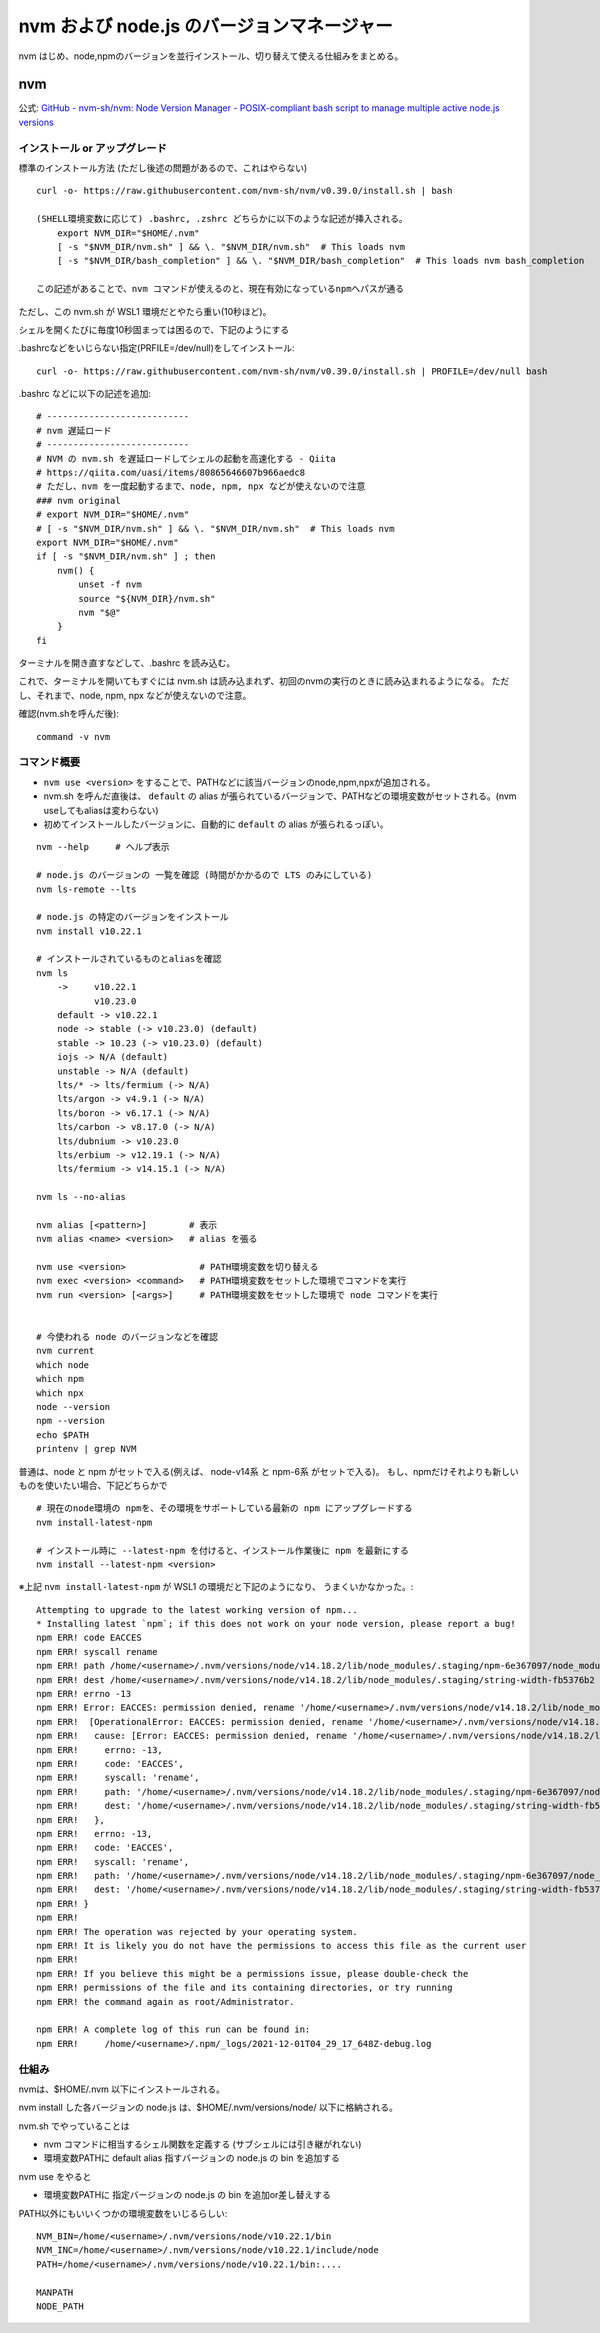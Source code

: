 ============================================
nvm および node.js のバージョンマネージャー
============================================

nvm はじめ、node,npmのバージョンを並行インストール、切り替えて使える仕組みをまとめる。

nvm
===========

公式: `GitHub - nvm-sh/nvm: Node Version Manager - POSIX-compliant bash script to manage multiple active node.js versions <https://github.com/nvm-sh/nvm>`__

インストール or アップグレード
-------------------------------------

標準のインストール方法 (ただし後述の問題があるので、これはやらない) ::

    curl -o- https://raw.githubusercontent.com/nvm-sh/nvm/v0.39.0/install.sh | bash

    (SHELL環境変数に応じて) .bashrc, .zshrc どちらかに以下のような記述が挿入される。
        export NVM_DIR="$HOME/.nvm"
        [ -s "$NVM_DIR/nvm.sh" ] && \. "$NVM_DIR/nvm.sh"  # This loads nvm
        [ -s "$NVM_DIR/bash_completion" ] && \. "$NVM_DIR/bash_completion"  # This loads nvm bash_completion

    この記述があることで、nvm コマンドが使えるのと、現在有効になっているnpmへパスが通る


ただし、この nvm.sh が WSL1 環境だとやたら重い(10秒ほど)。

シェルを開くたびに毎度10秒固まっては困るので、下記のようにする

.bashrcなどをいじらない指定(PRFILE=/dev/null)をしてインストール::

    curl -o- https://raw.githubusercontent.com/nvm-sh/nvm/v0.39.0/install.sh | PROFILE=/dev/null bash

.bashrc などに以下の記述を追加::

    # ---------------------------
    # nvm 遅延ロード
    # ---------------------------
    # NVM の nvm.sh を遅延ロードしてシェルの起動を高速化する - Qiita
    # https://qiita.com/uasi/items/80865646607b966aedc8
    # ただし、nvm を一度起動するまで、node, npm, npx などが使えないので注意
    ### nvm original
    # export NVM_DIR="$HOME/.nvm"
    # [ -s "$NVM_DIR/nvm.sh" ] && \. "$NVM_DIR/nvm.sh"  # This loads nvm
    export NVM_DIR="$HOME/.nvm"
    if [ -s "$NVM_DIR/nvm.sh" ] ; then
        nvm() {
            unset -f nvm
            source "${NVM_DIR}/nvm.sh"
            nvm "$@"
        }
    fi

ターミナルを開き直すなどして、.bashrc を読み込む。

これで、ターミナルを開いてもすぐには nvm.sh は読み込まれず、初回のnvmの実行のときに読み込まれるようになる。
ただし、それまで、node, npm, npx などが使えないので注意。

確認(nvm.shを呼んだ後)::

    command -v nvm

コマンド概要
------------------

- ``nvm use <version>`` をすることで、PATHなどに該当バージョンのnode,npm,npxが追加される。
- nvm.sh を呼んだ直後は、 ``default`` の alias が張られているバージョンで、PATHなどの環境変数がセットされる。(nvm useしてもaliasは変わらない)
- 初めてインストールしたバージョンに、自動的に ``default`` の alias が張られるっぽい。

::

    nvm --help     # ヘルプ表示

    # node.js のバージョンの 一覧を確認 (時間がかかるので LTS のみにしている)
    nvm ls-remote --lts

    # node.js の特定のバージョンをインストール
    nvm install v10.22.1

    # インストールされているものとaliasを確認
    nvm ls
        ->     v10.22.1
               v10.23.0
        default -> v10.22.1
        node -> stable (-> v10.23.0) (default)
        stable -> 10.23 (-> v10.23.0) (default)
        iojs -> N/A (default)
        unstable -> N/A (default)
        lts/* -> lts/fermium (-> N/A)
        lts/argon -> v4.9.1 (-> N/A)
        lts/boron -> v6.17.1 (-> N/A)
        lts/carbon -> v8.17.0 (-> N/A)
        lts/dubnium -> v10.23.0
        lts/erbium -> v12.19.1 (-> N/A)
        lts/fermium -> v14.15.1 (-> N/A)

    nvm ls --no-alias

    nvm alias [<pattern>]        # 表示
    nvm alias <name> <version>   # alias を張る

    nvm use <version>              # PATH環境変数を切り替える
    nvm exec <version> <command>   # PATH環境変数をセットした環境でコマンドを実行
    nvm run <version> [<args>]     # PATH環境変数をセットした環境で node コマンドを実行


    # 今使われる node のバージョンなどを確認
    nvm current
    which node
    which npm
    which npx
    node --version
    npm --version
    echo $PATH
    printenv | grep NVM


普通は、node と npm がセットで入る(例えば、 node-v14系 と npm-6系 がセットで入る)。
もし、npmだけそれよりも新しいものを使いたい場合、下記どちらかで ::

    # 現在のnode環境の npmを、その環境をサポートしている最新の npm にアップグレードする
    nvm install-latest-npm

    # インストール時に --latest-npm を付けると、インストール作業後に npm を最新にする
    nvm install --latest-npm <version>

※上記 ``nvm install-latest-npm`` が WSL1 の環境だと下記のようになり、
うまくいかなかった。::

    Attempting to upgrade to the latest working version of npm...
    * Installing latest `npm`; if this does not work on your node version, please report a bug!
    npm ERR! code EACCES
    npm ERR! syscall rename
    npm ERR! path /home/<username>/.nvm/versions/node/v14.18.2/lib/node_modules/.staging/npm-6e367097/node_modules/string-width
    npm ERR! dest /home/<username>/.nvm/versions/node/v14.18.2/lib/node_modules/.staging/string-width-fb5376b2
    npm ERR! errno -13
    npm ERR! Error: EACCES: permission denied, rename '/home/<username>/.nvm/versions/node/v14.18.2/lib/node_modules/.staging/npm-6e367097/node_modules/string-width' -> '/home/<username>/.nvm/versions/node/v14.18.2/lib/node_modules/.staging/string-width-fb5376b2'
    npm ERR!  [OperationalError: EACCES: permission denied, rename '/home/<username>/.nvm/versions/node/v14.18.2/lib/node_modules/.staging/npm-6e367097/node_modules/string-width' -> '/home/<username>/.nvm/versions/node/v14.18.2/lib/node_modules/.staging/string-width-fb5376b2'] {
    npm ERR!   cause: [Error: EACCES: permission denied, rename '/home/<username>/.nvm/versions/node/v14.18.2/lib/node_modules/.staging/npm-6e367097/node_modules/string-width' -> '/home/<username>/.nvm/versions/node/v14.18.2/lib/node_modules/.staging/string-width-fb5376b2'] {
    npm ERR!     errno: -13,
    npm ERR!     code: 'EACCES',
    npm ERR!     syscall: 'rename',
    npm ERR!     path: '/home/<username>/.nvm/versions/node/v14.18.2/lib/node_modules/.staging/npm-6e367097/node_modules/string-width',
    npm ERR!     dest: '/home/<username>/.nvm/versions/node/v14.18.2/lib/node_modules/.staging/string-width-fb5376b2'
    npm ERR!   },
    npm ERR!   errno: -13,
    npm ERR!   code: 'EACCES',
    npm ERR!   syscall: 'rename',
    npm ERR!   path: '/home/<username>/.nvm/versions/node/v14.18.2/lib/node_modules/.staging/npm-6e367097/node_modules/string-width',
    npm ERR!   dest: '/home/<username>/.nvm/versions/node/v14.18.2/lib/node_modules/.staging/string-width-fb5376b2'
    npm ERR! }
    npm ERR! 
    npm ERR! The operation was rejected by your operating system.
    npm ERR! It is likely you do not have the permissions to access this file as the current user
    npm ERR! 
    npm ERR! If you believe this might be a permissions issue, please double-check the
    npm ERR! permissions of the file and its containing directories, or try running
    npm ERR! the command again as root/Administrator.

    npm ERR! A complete log of this run can be found in:
    npm ERR!     /home/<username>/.npm/_logs/2021-12-01T04_29_17_648Z-debug.log



仕組み
------------------

nvmは、$HOME/.nvm 以下にインストールされる。

nvm install した各バージョンの node.js は、$HOME/.nvm/versions/node/ 以下に格納される。

nvm.sh でやっていることは

- nvm コマンドに相当するシェル関数を定義する (サブシェルには引き継がれない)
- 環境変数PATHに default alias 指すバージョンの node.js の bin を追加する

nvm use をやると

- 環境変数PATHに 指定バージョンの node.js の bin を追加or差し替えする

PATH以外にもいいくつかの環境変数をいじるらしい::

    NVM_BIN=/home/<username>/.nvm/versions/node/v10.22.1/bin
    NVM_INC=/home/<username>/.nvm/versions/node/v10.22.1/include/node
    PATH=/home/<username>/.nvm/versions/node/v10.22.1/bin:....

    MANPATH
    NODE_PATH
